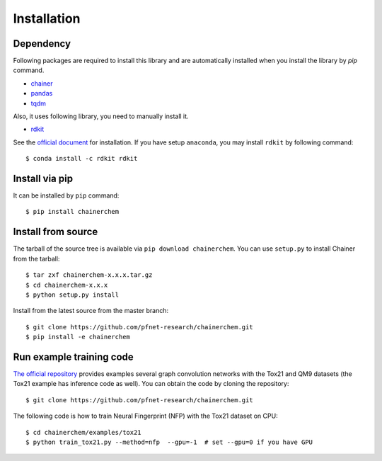 ============
Installation
============

Dependency
========================

Following packages are required to install this library and are automatically
installed when you install the library by `pip` command.

* `chainer <https://docs.chainer.org/en/stable/index.html>`_
* `pandas <https://pandas.pydata.org>`_
* `tqdm <https://pypi.python.org/pypi/tqdm>`_

Also, it uses following library, you need to manually install it.

* `rdkit <https://github.com/rdkit/rdkit>`_

See the `official document <http://www.rdkit.org/docs/Install.html>`_ for installation.
If you have setup ``anaconda``, you may install ``rdkit`` by following command::

   $ conda install -c rdkit rdkit


Install via pip
========================

It can be installed by ``pip`` command::

   $ pip install chainerchem

Install from source
========================

The tarball of the source tree is available via ``pip download chainerchem``.
You can use ``setup.py`` to install Chainer from the tarball::

   $ tar zxf chainerchem-x.x.x.tar.gz
   $ cd chainerchem-x.x.x
   $ python setup.py install

Install from the latest source from the master branch::

   $ git clone https://github.com/pfnet-research/chainerchem.git
   $ pip install -e chainerchem

Run example training code
========================
`The official repository <https://github.com/pfnet-research/chainerchem>`_ provides examples
several graph convolution networks with the Tox21 and QM9 datasets
(the Tox21 example has inference code as well). You can obtain the code by cloning
the repository::

   $ git clone https://github.com/pfnet-research/chainerchem.git

The following code is how to train Neural Fingerprint (NFP) with the Tox21 dataset on CPU::

   $ cd chainerchem/examples/tox21
   $ python train_tox21.py --method=nfp  --gpu=-1  # set --gpu=0 if you have GPU